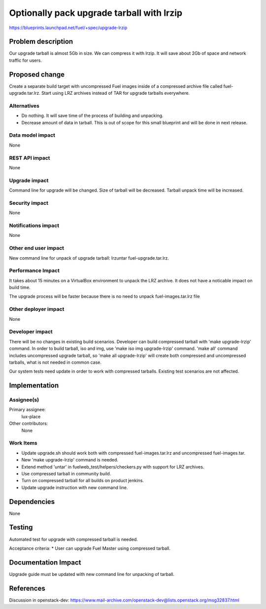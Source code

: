 ..
 This work is licensed under a Creative Commons Attribution 3.0 Unported
 License.

 http://creativecommons.org/licenses/by/3.0/legalcode

==========================================
Optionally pack upgrade tarball with lrzip
==========================================

https://blueprints.launchpad.net/fuel/+spec/upgrade-lrzip

Problem description
===================

Our upgrade tarball is almost 5Gb in size. We can compress it with lrzip.
It will save about 2Gb of space and network traffic for users.

Proposed change
===============

Create a separate build target with uncompressed Fuel images inside of
a compressed archive file called fuel-upgrade.tar.lrz. Start using LRZ
archives instead of TAR for upgrade tarballs everywhere.

Alternatives
------------

* Do nothing. It will save time of the process of building and unpacking.
* Decrease amount of data in tarball. This is out of scope for this small
  blueprint and will be done in next release.

Data model impact
-----------------

None

REST API impact
---------------

None

Upgrade impact
--------------

Command line for upgrade will be changed. Size of tarball will be decreased.
Tarball unpack time will be increased.

Security impact
---------------

None

Notifications impact
--------------------

None

Other end user impact
---------------------

New command line for unpack of upgrade tarball: lrzuntar fuel-upgrade.tar.lrz.

Performance Impact
------------------

It takes about 15 minutes on a VirtualBox environment to unpack the LRZ
archive. It does not have a noticable impact on build time.

The upgrade process will be faster because there is no need to unpack
fuel-images.tar.lrz file

Other deployer impact
---------------------

None

Developer impact
----------------

There will be no changes in existing build scenarios. Developer can build
compressed tarball with 'make upgrade-lrzip' command. In order to build
tarball, iso and img, use 'make iso img upgrade-lrzip' command. 'make all'
command includes uncompressed upgrade tarball, so 'make all upgrade-lrzip'
will create both compressed and uncompressed tarballs, what is not needed in
common case.

Our system tests need update in order to work with compressed tarballs.
Existing test scenarios are not affected.

Implementation
==============

Assignee(s)
-----------

Primary assignee:
  lux-place

Other contributors:
  None

Work Items
----------

* Update upgrade.sh should work both with compressed fuel-images.tar.lrz and
  uncompressed fuel-images.tar.
* New 'make upgrade-lrzip' command is needed.
* Extend method 'untar' in fuelweb_test/helpers/checkers.py with support for
  LRZ archives.
* Use compressed tarball in community build.
* Turn on compressed tarball for all builds on product jenkins.
* Update upgrade instruction with new command line.

Dependencies
============

None

Testing
=======

Automated test for upgrade with compressed tarball is needed.

Acceptance criteria:
* User can upgrade Fuel Master using compressed tarball.

Documentation Impact
====================

Upgrade guide must be updated with new command line for unpacking of tarball.

References
==========

Discussion in openstack-dev:
https://www.mail-archive.com/openstack-dev@lists.openstack.org/msg32837.html

